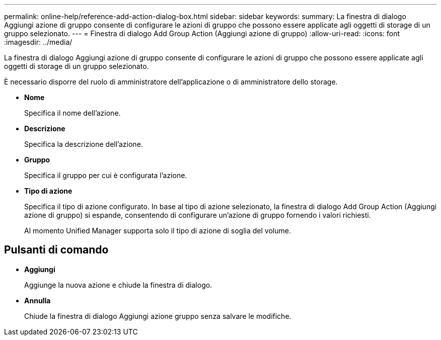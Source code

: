 ---
permalink: online-help/reference-add-action-dialog-box.html 
sidebar: sidebar 
keywords:  
summary: La finestra di dialogo Aggiungi azione di gruppo consente di configurare le azioni di gruppo che possono essere applicate agli oggetti di storage di un gruppo selezionato. 
---
= Finestra di dialogo Add Group Action (Aggiungi azione di gruppo)
:allow-uri-read: 
:icons: font
:imagesdir: ../media/


[role="lead"]
La finestra di dialogo Aggiungi azione di gruppo consente di configurare le azioni di gruppo che possono essere applicate agli oggetti di storage di un gruppo selezionato.

È necessario disporre del ruolo di amministratore dell'applicazione o di amministratore dello storage.

* *Nome*
+
Specifica il nome dell'azione.

* *Descrizione*
+
Specifica la descrizione dell'azione.

* *Gruppo*
+
Specifica il gruppo per cui è configurata l'azione.

* *Tipo di azione*
+
Specifica il tipo di azione configurato. In base al tipo di azione selezionato, la finestra di dialogo Add Group Action (Aggiungi azione di gruppo) si espande, consentendo di configurare un'azione di gruppo fornendo i valori richiesti.

+
Al momento Unified Manager supporta solo il tipo di azione di soglia del volume.





== Pulsanti di comando

* *Aggiungi*
+
Aggiunge la nuova azione e chiude la finestra di dialogo.

* *Annulla*
+
Chiude la finestra di dialogo Aggiungi azione gruppo senza salvare le modifiche.



